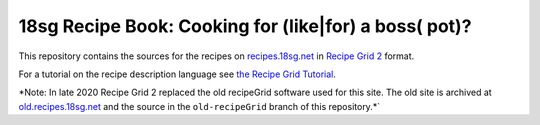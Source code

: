18sg Recipe Book: Cooking for (like|for) a boss( pot)?
======================================================

This repository contains the sources for the recipes on
`recipes.18sg.net <http://recipes.18sg.net/>`_ in `Recipe Grid 2
<https://github.com/mossblaser/recipe_grid>`_ format.

For a tutorial on the recipe description language see `the Recipe Grid Tutorial
<https://mossblaser.github.io/recipe_grid/tutorial.html>`_.

*Note: In late 2020 Recipe Grid 2 replaced the old recipeGrid software used for
this site. The old site is archived at `old.recipes.18sg.net
<http://old.recipes.18sg.net>`_ and the source in the ``old-recipeGrid`` branch
of this repository.*`
